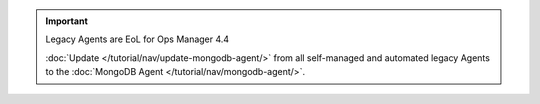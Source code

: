 .. important:: Legacy Agents are EoL for Ops Manager 4.4

   :doc:`Update </tutorial/nav/update-mongodb-agent/>` from all
   self-managed and automated legacy Agents to the
   :doc:`MongoDB Agent </tutorial/nav/mongodb-agent/>`.
